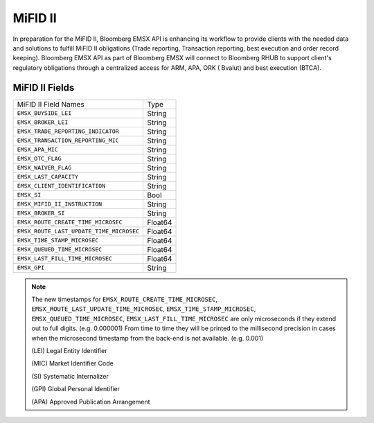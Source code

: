 ########
MiFID II
########


In preparation for the MiFID II, Bloomberg EMSX API is enhancing its workflow to provide clients with the 
needed data and solutions to fulfill MiFID II obligations (Trade reporting, Transaction reporting, best 
execution and order record keeping). Bloomberg EMSX API as part of Bloomberg EMSX will connect to 
Bloomberg RHUB to support client's regulatory obligations through a centralized access for ARM, APA, ORK (
Bvalut) and best execution (BTCA).


MiFID II Fields
===============

=========================================== ======= 
MiFID II Field Names 						Type	
------------------------------------------- ------- 
``EMSX_BUYSIDE_LEI``						String	
``EMSX_BROKER_LEI``							String  
``EMSX_TRADE_REPORTING_INDICATOR``			String	
``EMSX_TRANSACTION_REPORTING_MIC``			String	
``EMSX_APA_MIC``							String	
``EMSX_OTC_FLAG``							String
``EMSX_WAIVER_FLAG``						String
``EMSX_LAST_CAPACITY``						String
``EMSX_CLIENT_IDENTIFICATION``				String
``EMSX_SI``									Bool
``EMSX_MIFID_II_INSTRUCTION``				String
``EMSX_BROKER_SI``							String	
``EMSX_ROUTE_CREATE_TIME_MICROSEC``			Float64	
``EMSX_ROUTE_LAST_UPDATE_TIME_MICROSEC``	Float64	
``EMSX_TIME_STAMP_MICROSEC``				Float64
``EMSX_QUEUED_TIME_MICROSEC``				Float64	
``EMSX_LAST_FILL_TIME_MICROSEC``			Float64	
``EMSX_GPI``								String	
=========================================== ======= 


.. note::

	The new timestamps for ``EMSX_ROUTE_CREATE_TIME_MICROSEC``, ``EMSX_ROUTE_LAST_UPDATE_TIME_MICROSEC``, 
	``EMSX_TIME_STAMP_MICROSEC``, ``EMSX_QUEUED_TIME_MICROSEC``, ``EMSX_LAST_FILL_TIME_MICROSEC`` are only 
	microseconds if they extend out to full digits. (e.g. 0.000001) From time to time they will be printed 
	to the millisecond precision in cases when the microsecond timestamp from the back-end is not 
	available. (e.g. 0.001)  	

	(LEI) Legal Entity Identifier
	
	(MIC) Market Identifier Code
	
	(SI) Systematic Internalizer

	(GPI) Global Personal Identifier

	(APA) Approved Publication Arrangement



	
